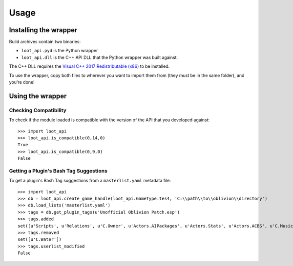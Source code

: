 *****
Usage
*****

Installing the wrapper
======================

Build archives contain two binaries:

* ``loot_api.pyd`` is the Python wrapper
* ``loot_api.dll`` is the C++ API DLL that the Python wrapper was built against.

The C++ DLL requires the `Visual C++ 2017 Redistributable (x86)`_
to be installed.

To use the wrapper, copy both files to wherever you want to import them from
(they must be in the same folder), and you're done!

.. _Visual C++ 2017 Redistributable (x86): https://download.visualstudio.microsoft.com/download/pr/749aa419-f9e4-4578-a417-a43786af205e/d59197078cc425377be301faba7dd87a/vc_redist.x86.exe

Using the wrapper
=================

Checking Compatibility
**********************

To check if the module loaded is compatible with the version of the API that you
developed against::

  >>> import loot_api
  >>> loot_api.is_compatible(0,14,0)
  True
  >>> loot_api.is_compatible(0,9,0)
  False

Getting a Plugin's Bash Tag Suggestions
***************************************

To get a plugin's Bash Tag suggestions from a ``masterlist.yaml`` metadata file::

  >>> import loot_api
  >>> db = loot_api.create_game_handle(loot_api.GameType.tes4, 'C:\\path\\to\\oblivion\\directory')
  >>> db.load_lists('masterlist.yaml')
  >>> tags = db.get_plugin_tags(u'Unofficial Oblivion Patch.esp')
  >>> tags.added
  set([u'Scripts', u'Relations', u'C.Owner', u'Actors.AIPackages', u'Actors.Stats', u'Actors.ACBS', u'C.Music', u'Factions', u'Invent', u'Relev', u'Names', u'C.Light', u'Delev', u'C.Name', u'C.Climate', u'NPC.Class', u'Stats', u'Actors.DeathItem', u'Creatures.Blood', u'Actors.CombatStyle', u'Actors.AIData'])
  >>> tags.removed
  set([u'C.Water'])
  >>> tags.userlist_modified
  False
